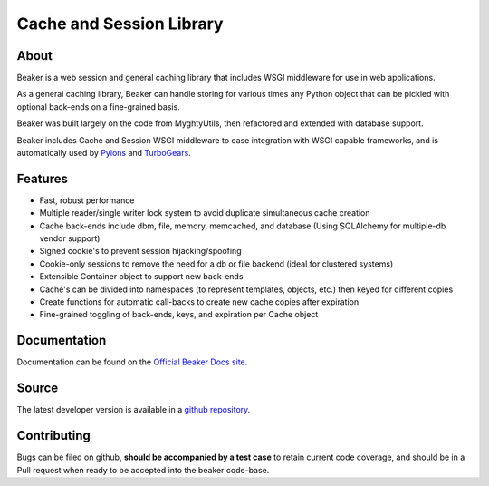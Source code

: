 =========================
Cache and Session Library
=========================

About
=====

Beaker is a web session and general caching library that includes WSGI
middleware for use in web applications.

As a general caching library, Beaker can handle storing for various times
any Python object that can be pickled with optional back-ends on a
fine-grained basis.

Beaker was built largely on the code from MyghtyUtils, then refactored and
extended with database support.

Beaker includes Cache and Session WSGI middleware to ease integration with
WSGI capable frameworks, and is automatically used by `Pylons
<http://pylonshq.com/>`_ and `TurboGears <http://www.turbogears.org/>`_.


Features
========

* Fast, robust performance
* Multiple reader/single writer lock system to avoid duplicate simultaneous
  cache creation
* Cache back-ends include dbm, file, memory, memcached, and database (Using
  SQLAlchemy for multiple-db vendor support)
* Signed cookie's to prevent session hijacking/spoofing
* Cookie-only sessions to remove the need for a db or file backend (ideal
  for clustered systems)
* Extensible Container object to support new back-ends
* Cache's can be divided into namespaces (to represent templates, objects,
  etc.) then keyed for different copies
* Create functions for automatic call-backs to create new cache copies after
  expiration
* Fine-grained toggling of back-ends, keys, and expiration per Cache object


Documentation
=============

Documentation can be found on the `Official Beaker Docs site
<http://beaker.groovie.org/>`_.


Source
======

The latest developer version is available in a `github repository
<https://github.com/bbangert/beaker>`_.

Contributing
============

Bugs can be filed on github, **should be accompanied by a test case** to
retain current code coverage, and should be in a Pull request when ready to be
accepted into the beaker code-base.

